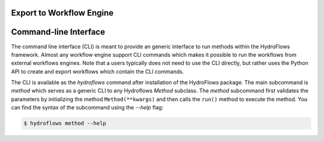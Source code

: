 .. _parse_to_engine:

Export to Workflow Engine
=========================


.. figure:: ../../_static/hydroflows_framework_snake.png
    :alt: Parse to SnakeMake and execute
    :align: center



.. _cli:

Command-line Interface
======================

The command line interface  (CLI) is meant to provide an generic interface to run methods within the HydroFlows framework.
Almost any workflow engine support CLI commands which makes it possible to run the workflows from external workflows engines.
Note that a users typically does not need to use the CLI directly, but rather uses the Python API to create and export workflows
which contain the CLI commands.

The CLI is available as the `hydroflows` command after installation of the HydroFlows package.
The main subcommand is `method` which serves as a generic CLI to any Hydroflows `Method` subclass.
The `method` subcommand first validates the parameters by initializing the method ``Method(**kwargs)`` and then calls the ``run()`` method to execute the method.
You can find the syntax of the subcommand using the `--help` flag:

.. code-block:: shell

    $ hydroflows method --help

.. program-output:: hydroflows method --help
